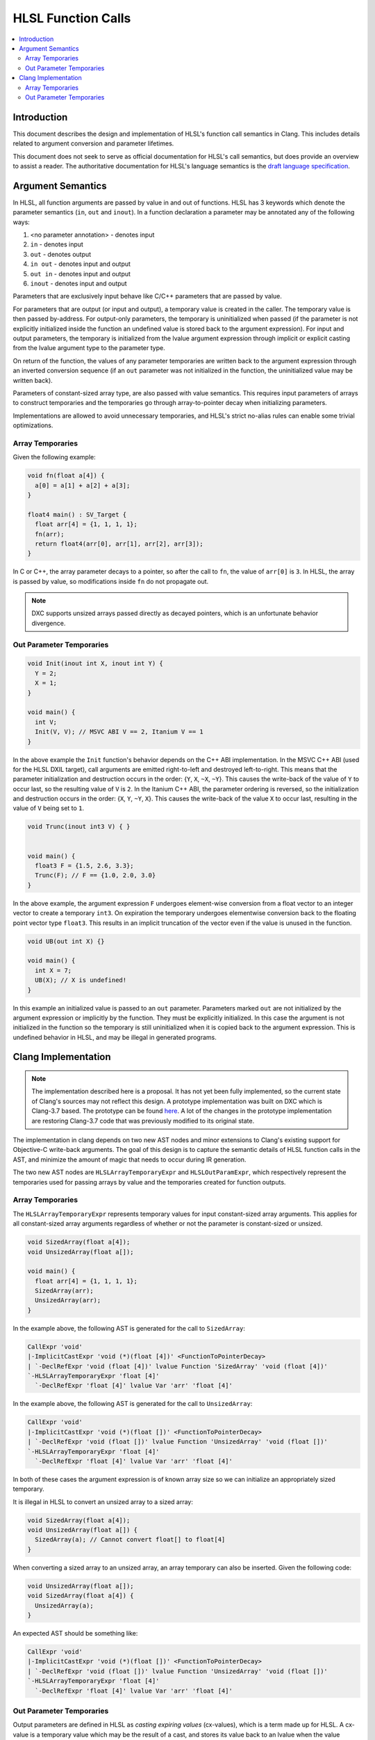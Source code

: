 ===================
HLSL Function Calls
===================

.. contents::
   :local:

Introduction
============

This document describes the design and implementation of HLSL's function call
semantics in Clang. This includes details related to argument conversion and
parameter lifetimes.

This document does not seek to serve as official documentation for HLSL's
call semantics, but does provide an overview to assist a reader. The
authoritative documentation for HLSL's language semantics is the `draft language
specification <https://microsoft.github.io/hlsl-specs/specs/hlsl.pdf>`_.

Argument Semantics
==================

In HLSL, all function arguments are passed by value in and out of functions.
HLSL has 3 keywords which denote the parameter semantics (``in``, ``out`` and
``inout``). In a function declaration a parameter may be annotated any of the
following ways:

#. <no parameter annotation> - denotes input
#. ``in`` - denotes input
#. ``out`` - denotes output
#. ``in out`` - denotes input and output
#. ``out in`` - denotes input and output
#. ``inout`` - denotes input and output

Parameters that are exclusively input behave like C/C++ parameters that are
passed by value.

For parameters that are output (or input and output), a temporary value is
created in the caller. The temporary value is then passed by-address. For
output-only parameters, the temporary is uninitialized when passed (if the
parameter is not explicitly initialized inside the function an undefined value
is stored back to the argument expression). For input and output parameters, the
temporary is initialized from  the lvalue argument expression through implicit
or explicit casting from the lvalue argument type to the parameter type.

On return of the function, the values of any parameter temporaries are written
back to the argument expression through an inverted conversion sequence (if an
``out`` parameter was not initialized in the function, the uninitialized value
may be written back).

Parameters of constant-sized array type, are also passed with value semantics.
This requires input parameters of arrays to construct temporaries and the
temporaries go through array-to-pointer decay when initializing parameters.

Implementations are allowed to avoid unnecessary temporaries, and HLSL's strict
no-alias rules can enable some trivial optimizations.

Array Temporaries
-----------------

Given the following example:

.. code-block:: c++

  void fn(float a[4]) {
    a[0] = a[1] + a[2] + a[3];
  }

  float4 main() : SV_Target {
    float arr[4] = {1, 1, 1, 1};
    fn(arr);
    return float4(arr[0], arr[1], arr[2], arr[3]);
  }

In C or C++, the array parameter decays to a pointer, so after the call to
``fn``, the value of ``arr[0]`` is ``3``. In HLSL, the array is passed by value,
so modifications inside ``fn`` do not propagate out.

.. note::

  DXC supports unsized arrays passed directly as decayed pointers, which is an
  unfortunate behavior divergence.

Out Parameter Temporaries
-------------------------

.. code-block:: c++

  void Init(inout int X, inout int Y) {
    Y = 2;
    X = 1;
  }

  void main() {
    int V;
    Init(V, V); // MSVC ABI V == 2, Itanium V == 1
  }

In the above example the ``Init`` function's behavior depends on the C++ ABI
implementation. In the MSVC C++ ABI (used for the HLSL DXIL target), call
arguments are emitted right-to-left and destroyed left-to-right. This means that
the parameter initialization and destruction occurs in the order: {``Y``,
``X``, ``~X``, ``~Y``}. This causes the write-back of the value of ``Y`` to occur
last, so the resulting value of ``V`` is ``2``. In the Itanium C++ ABI, the
parameter ordering is reversed, so the initialization and destruction occurs in
the order: {``X``, ``Y``, ``~Y``, ``X``}. This causes the write-back of the
value ``X`` to occur last, resulting in the value of ``V`` being set to ``1``.

.. code-block:: c++

  void Trunc(inout int3 V) { }


  void main() {
    float3 F = {1.5, 2.6, 3.3};
    Trunc(F); // F == {1.0, 2.0, 3.0}
  }

In the above example, the argument expression ``F`` undergoes element-wise
conversion from a float vector to an integer vector to create a temporary
``int3``. On expiration the temporary undergoes elementwise conversion back to
the floating point vector type ``float3``. This results in an implicit
truncation of the vector even if the value is unused in the function.


.. code-block:: c++

  void UB(out int X) {}

  void main() {
    int X = 7;
    UB(X); // X is undefined!
  }

In this example an initialized value is passed to an ``out`` parameter.
Parameters marked ``out`` are not initialized by the argument expression or
implicitly by the function. They must be explicitly initialized. In this case
the argument is not initialized in the function so the temporary is still
uninitialized when it is copied back to the argument expression. This is
undefined behavior in HLSL, and may be illegal in generated programs.

Clang Implementation 
====================

.. note::

  The implementation described here is a proposal. It has not yet been fully
  implemented, so the current state of Clang's sources may not reflect this
  design. A prototype implementation was built on DXC which is Clang-3.7 based.
  The prototype can be found
  `here <https://github.com/microsoft/DirectXShaderCompiler/pull/5249>`_. A lot
  of the changes in the prototype implementation are restoring Clang-3.7 code
  that was previously modified to its original state.

The implementation in clang depends on two new AST nodes and minor extensions to
Clang's existing support for Objective-C write-back arguments. The goal of this
design is to capture the semantic details of HLSL function calls in the AST, and
minimize the amount of magic that needs to occur during IR generation.

The two new AST nodes are ``HLSLArrayTemporaryExpr`` and ``HLSLOutParamExpr``,
which respectively represent the temporaries used for passing arrays by value
and the temporaries created for function outputs.

Array Temporaries
-----------------

The ``HLSLArrayTemporaryExpr`` represents temporary values for input
constant-sized array arguments. This applies for all constant-sized array
arguments regardless of whether or not the parameter is constant-sized or
unsized.

.. code-block:: c++

  void SizedArray(float a[4]);
  void UnsizedArray(float a[]);

  void main() {
    float arr[4] = {1, 1, 1, 1};
    SizedArray(arr);
    UnsizedArray(arr);
  }

In the example above, the following AST is generated for the call to
``SizedArray``:

.. code-block:: text

  CallExpr 'void'
  |-ImplicitCastExpr 'void (*)(float [4])' <FunctionToPointerDecay>
  | `-DeclRefExpr 'void (float [4])' lvalue Function 'SizedArray' 'void (float [4])'
  `-HLSLArrayTemporaryExpr 'float [4]'
    `-DeclRefExpr 'float [4]' lvalue Var 'arr' 'float [4]'

In the example above, the following AST is generated for the call to
``UnsizedArray``:

.. code-block:: text

  CallExpr 'void'
  |-ImplicitCastExpr 'void (*)(float [])' <FunctionToPointerDecay>
  | `-DeclRefExpr 'void (float [])' lvalue Function 'UnsizedArray' 'void (float [])'
  `-HLSLArrayTemporaryExpr 'float [4]'
    `-DeclRefExpr 'float [4]' lvalue Var 'arr' 'float [4]'

In both of these cases the argument expression is of known array size so we can
initialize an appropriately sized temporary.

It is illegal in HLSL to convert an unsized array to a sized array:

.. code-block:: c++

  void SizedArray(float a[4]);
  void UnsizedArray(float a[]) {
    SizedArray(a); // Cannot convert float[] to float[4]
  }

When converting a sized array to an unsized array, an array temporary can also
be inserted. Given the following code:

.. code-block:: c++

  void UnsizedArray(float a[]);
  void SizedArray(float a[4]) {
    UnsizedArray(a);
  }

An expected AST should be something like:

.. code-block:: text

  CallExpr 'void'
  |-ImplicitCastExpr 'void (*)(float [])' <FunctionToPointerDecay>
  | `-DeclRefExpr 'void (float [])' lvalue Function 'UnsizedArray' 'void (float [])'
  `-HLSLArrayTemporaryExpr 'float [4]'
    `-DeclRefExpr 'float [4]' lvalue Var 'arr' 'float [4]'

Out Parameter Temporaries
-------------------------

Output parameters are defined in HLSL as *casting expiring values* (cx-values),
which is a term made up for HLSL. A cx-value is a temporary value which may be
the result of a cast, and stores its value back to an lvalue when the value
expires.

To represent this concept in Clang we introduce a new ``HLSLOutParamExpr``. An
``HLSLOutParamExpr`` has two forms, one with a single sub-expression and one
with two sub-expressions.

The single sub-expression form is used when the argument expression and the
function parameter are the same type, so no cast is required. As in this
example:

.. code-block:: c++

  void Init(inout int X) {
    X = 1;
  }

  void main() {
    int V;
    Init(V);
  }

The expected AST formulation for this code would be something like:

.. code-block:: text

  CallExpr 'void'
  |-ImplicitCastExpr 'void (*)(int &)' <FunctionToPointerDecay>
  | `-DeclRefExpr 'void (int &)' lvalue Function  'Init' 'void (int &)'
  |-HLSLOutParamExpr 'int' lvalue inout
    `-DeclRefExpr 'int' lvalue Var 'V' 'int'

The ``HLSLOutParamExpr`` captures that the value is ``inout`` vs ``out`` to
denote whether or not the temporary is initialized from the sub-expression. If
no casting is required the sub-expression denotes the lvalue expression that the
cx-value will be copied to when the value expires.

The two sub-expression form of the AST node is required when the argument type
is not the same as the parameter type. Given this example:

.. code-block:: c++

  void Trunc(inout int3 V) { }


  void main() {
    float3 F = {1.5, 2.6, 3.3};
    Trunc(F);
  }

For this case the ``HLSLOutParamExpr`` will have sub-expressions to record both
casting expression sequences for the initialization and write back:

.. code-block:: text

  -CallExpr 'void'
    |-ImplicitCastExpr 'void (*)(int3 &)' <FunctionToPointerDecay>
    | `-DeclRefExpr 'void (int3 &)' lvalue Function 'inc_i32' 'void (int3 &)'
    `-HLSLOutParamExpr 'int3' lvalue inout
      |-ImplicitCastExpr 'float3' <IntegralToFloating>
      | `-ImplicitCastExpr 'int3' <LValueToRValue>
      |   `-OpaqueValueExpr 'int3' lvalue
      `-ImplicitCastExpr 'int3' <FloatingToIntegral>
        `-ImplicitCastExpr 'float3' <LValueToRValue>
          `-DeclRefExpr 'float3' lvalue 'F' 'float3'

In this formation the write-back casts are captured as the first sub-expression
and they cast from an ``OpaqueValueExpr``. In IR generation we can use the
``OpaqueValueExpr`` as a placeholder for the ``HLSLOutParamExpr``'s temporary
value on function return.

In code generation this can be implemented with some targeted extensions to the
Objective-C write-back support. Specifically extending CGCall.cpp's
``EmitWriteback`` function to support casting expressions and emission of
aggregate lvalues.
